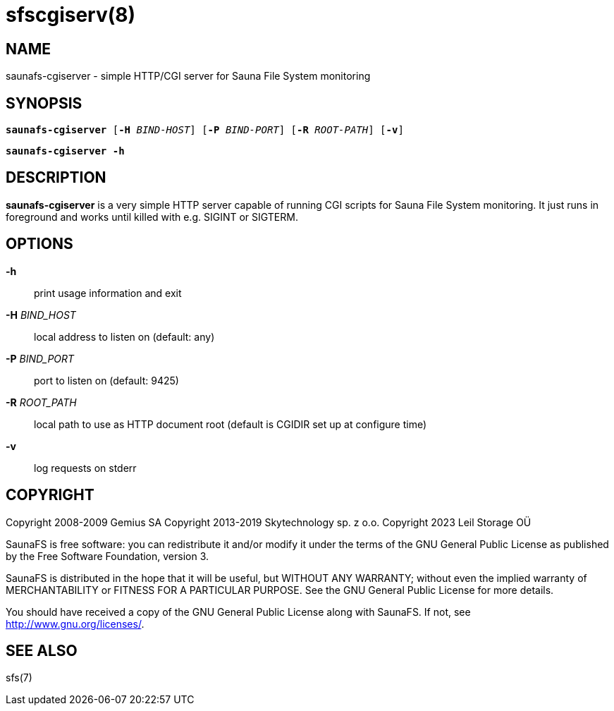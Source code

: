 sfscgiserv(8)
=============

== NAME

saunafs-cgiserver - simple HTTP/CGI server for Sauna File System monitoring

== SYNOPSIS

[verse]
*saunafs-cgiserver* [*-H* 'BIND-HOST'] [*-P* 'BIND-PORT'] [*-R* 'ROOT-PATH'] [*-v*]

[verse]
*saunafs-cgiserver* *-h*

== DESCRIPTION

*saunafs-cgiserver* is a very simple HTTP server capable of running CGI scripts for Sauna File System
monitoring. It just runs in foreground and works until killed with e.g. SIGINT or SIGTERM.

== OPTIONS

*-h*::
print usage information and exit

*-H* 'BIND_HOST'::
local address to listen on (default: any)

*-P* 'BIND_PORT'::
port to listen on (default: 9425)

*-R* 'ROOT_PATH'::
local path to use as HTTP document root (default is CGIDIR set up at configure time)

*-v*::
log requests on stderr

== COPYRIGHT

Copyright 2008-2009 Gemius SA
Copyright 2013-2019 Skytechnology sp. z o.o.
Copyright 2023      Leil Storage OÜ

SaunaFS is free software: you can redistribute it and/or modify it under the terms of the GNU
General Public License as published by the Free Software Foundation, version 3.

SaunaFS is distributed in the hope that it will be useful, but WITHOUT ANY WARRANTY; without even
the implied warranty of MERCHANTABILITY or FITNESS FOR A PARTICULAR PURPOSE. See the GNU General
Public License for more details.

You should have received a copy of the GNU General Public License along with SaunaFS. If not, see
<http://www.gnu.org/licenses/>.

== SEE ALSO

sfs(7)
